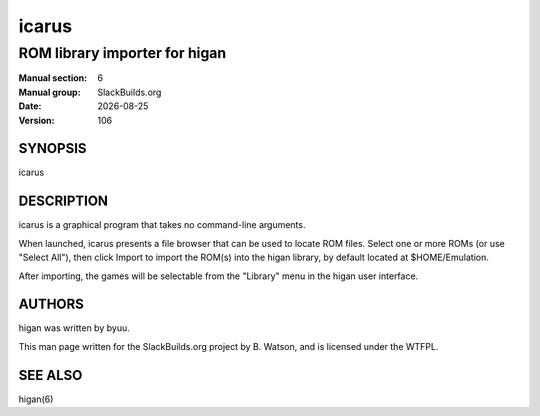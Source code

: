 .. RST source for icarus(6) man page. Convert with:
..   rst2man.py icarus.rst > icarus.6
.. rst2man.py comes from the SBo development/docutils package.

.. |version| replace:: 106
.. |date| date::

======
icarus
======

------------------------------
ROM library importer for higan
------------------------------

:Manual section: 6
:Manual group: SlackBuilds.org
:Date: |date|
:Version: |version|

SYNOPSIS
========

icarus

DESCRIPTION
===========

icarus is a graphical program that takes no command-line arguments.

When launched, icarus presents a file browser that can be used to locate
ROM files. Select one or more ROMs (or use "Select All"), then click
Import to import the ROM(s) into the higan library, by default located
at $HOME/Emulation.

After importing, the games will be selectable from the "Library" menu in
the higan user interface.

AUTHORS
=======

higan was written by byuu.

This man page written for the SlackBuilds.org project
by B. Watson, and is licensed under the WTFPL.

SEE ALSO
========

higan(6)
